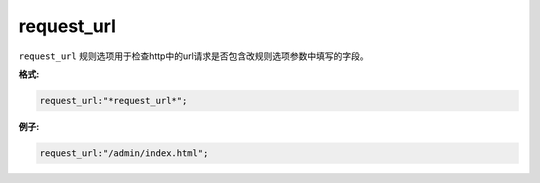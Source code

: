 request_url
===========

``request_url`` 规则选项用于检查http中的url请求是否包含改规则选项参数中填写的字段。

**格式:**

.. code::

 request_url:"*request_url*";
 
**例子:**

.. code::

 request_url:"/admin/index.html";
